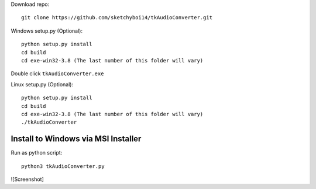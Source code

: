 Download repo::

  git clone https://github.com/sketchyboi14/tkAudioConverter.git
  
Windows setup.py (Optional)::
 
 python setup.py install
 cd build
 cd exe-win32-3.8 (The last number of this folder will vary)
Double click ``tkAudioConverter.exe``

Linux setup.py (Optional)::

  python setup.py install
  cd build 
  cd exe-win32-3.8 (The last number of this folder will vary)
  ./tkAudioConverter

Install to Windows via MSI Installer
+++++++++++++++++++++++++++++++++++


Run as python script::

  python3 tkAudioConverter.py
  
![Screenshot]

